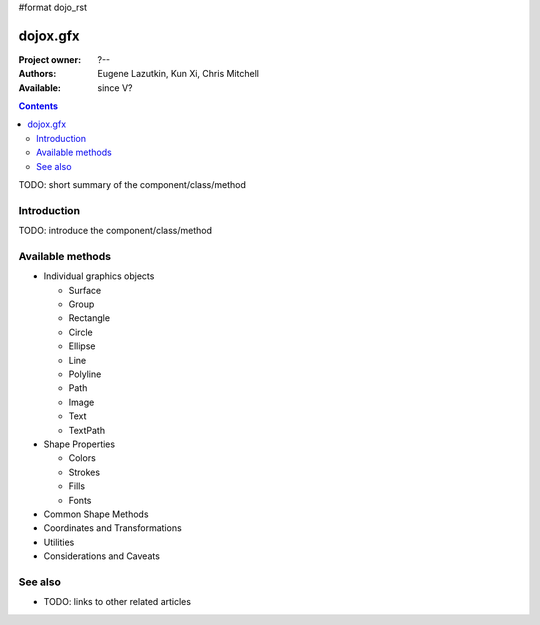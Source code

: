 #format dojo_rst

dojox.gfx
=========

:Project owner: ?--
:Authors: Eugene Lazutkin, Kun Xi, Chris Mitchell
:Available: since V?

.. contents::
   :depth: 2

TODO: short summary of the component/class/method


============
Introduction
============

TODO: introduce the component/class/method


=================
Available methods
=================

* Individual graphics objects

  * Surface
  * Group
  * Rectangle
  * Circle
  * Ellipse
  * Line
  * Polyline
  * Path
  * Image
  * Text
  * TextPath

* Shape Properties

  * Colors
  * Strokes
  * Fills
  * Fonts

* Common Shape Methods
* Coordinates and Transformations
* Utilities
* Considerations and Caveats


========
See also
========

* TODO: links to other related articles
